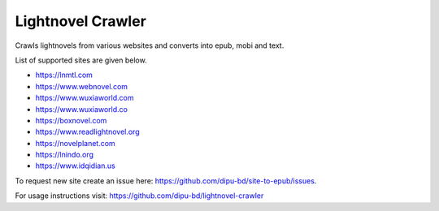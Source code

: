 Lightnovel Crawler
-----------------------

Crawls lightnovels from various websites and converts into epub, mobi and text.

List of supported sites are given below.

- https://lnmtl.com
- https://www.webnovel.com
- https://www.wuxiaworld.com
- https://www.wuxiaworld.co
- https://boxnovel.com
- https://www.readlightnovel.org
- https://novelplanet.com
- https://lnindo.org
- https://www.idqidian.us

To request new site create an issue here: https://github.com/dipu-bd/site-to-epub/issues.

For usage instructions visit: https://github.com/dipu-bd/lightnovel-crawler


